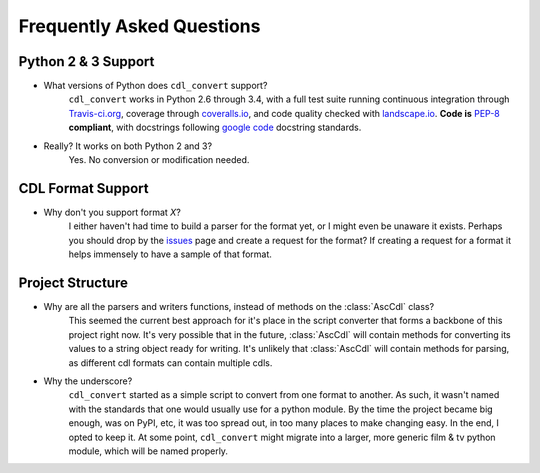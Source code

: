 ##########################
Frequently Asked Questions
##########################

Python 2 & 3 Support
====================

- What versions of Python does ``cdl_convert`` support?
    ``cdl_convert`` works in Python 2.6 through 3.4, with a full test suite
    running continuous integration through `Travis-ci.org`_, coverage through
    `coveralls.io`_, and code quality checked with `landscape.io`_. **Code is**
    `PEP-8`_ **compliant**, with docstrings following `google code`_ docstring
    standards.

- Really? It works on both Python 2 and 3?
    Yes. No conversion or modification needed.

CDL Format Support
==================

- Why don't you support format *X*?
    I either haven't had time to build a parser for the format yet, or I might
    even be unaware it exists. Perhaps you should drop by the `issues`_ page
    and create a request for the format? If creating a request for a format it
    helps immensely to have a sample of that format.

Project Structure
=================

- Why are all the parsers and writers functions, instead of methods on the :class:`AscCdl` class?
    This seemed the current best approach for it's place in the script converter
    that forms a backbone of this project right now. It's very possible that in
    the future, :class:`AscCdl` will contain methods for converting its values to a
    string object ready for writing. It's unlikely that :class:`AscCdl` will contain
    methods for parsing, as different cdl formats can contain multiple cdls.

- Why the underscore?
    ``cdl_convert`` started as a simple script to convert from one format to
    another. As such, it wasn't named with the standards that one would usually
    use for a python module. By the time the project became big enough, was on
    PyPI, etc, it was too spread out, in too many places to make changing easy.
    In the end, I opted to keep it. At some point, ``cdl_convert`` might migrate
    into a larger, more generic film & tv python module, which will be named
    properly.

.. _Travis-ci.org: http://travis-ci.org/shidarin/cdl_convert
.. _coveralls.io: http://coveralls.io/r/shidarin/cdl_convert
.. _PEP-8: http://legacy.python.org/dev/peps/pep-0008/
.. _google code: http://google-styleguide.googlecode.com/svn/trunk/pyguide.html#Comments
.. _landscape.io: http://landscape.io/
.. _issues: http://github.com/shidarin/cdl_convert/issues
